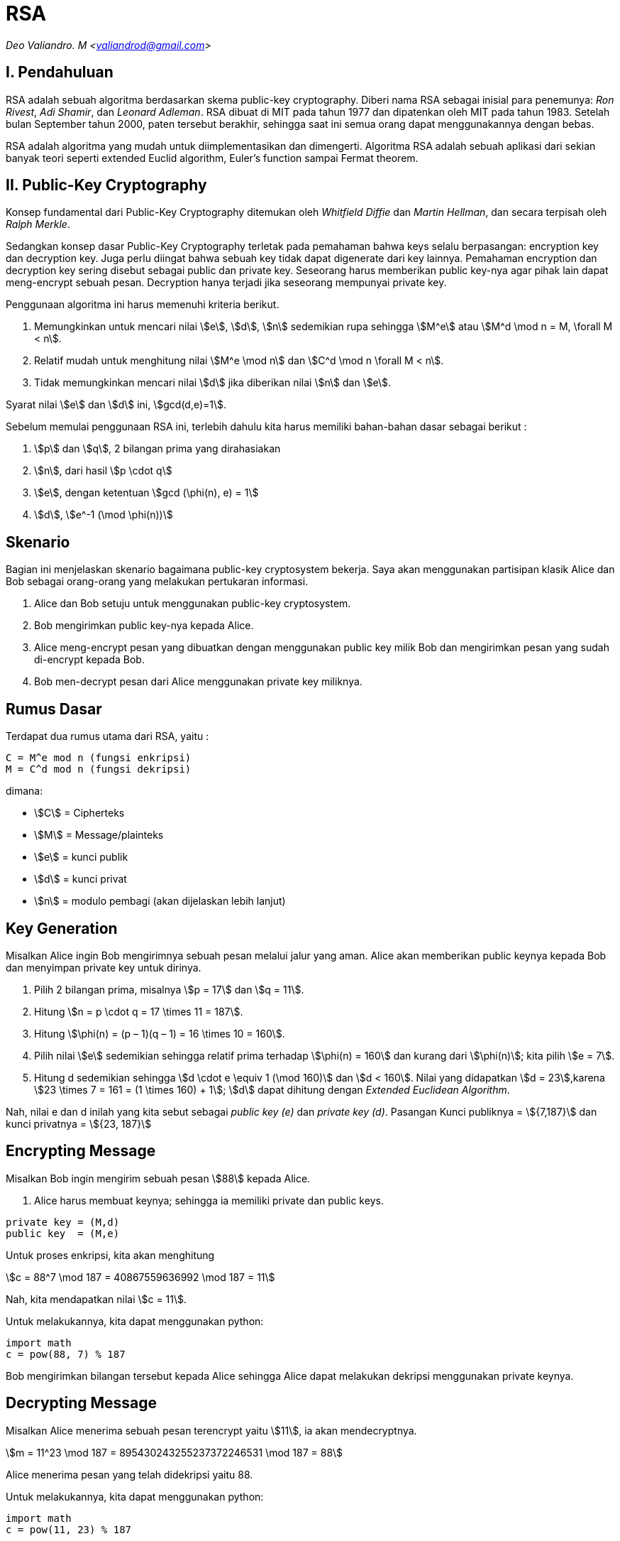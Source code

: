 = RSA
:page-category: cryptography

[.center]
_Deo Valiandro. M <valiandrod@gmail.com>_

== I. Pendahuluan

RSA adalah sebuah algoritma berdasarkan skema public-key cryptography.
Diberi nama RSA sebagai inisial para penemunya: _Ron Rivest_, _Adi Shamir_, dan
_Leonard Adleman_. RSA dibuat di MIT pada tahun 1977 dan dipatenkan oleh MIT
pada tahun 1983. Setelah bulan September tahun 2000, paten tersebut
berakhir, sehingga saat ini semua orang dapat menggunakannya dengan bebas.

RSA adalah algoritma yang mudah untuk diimplementasikan dan
dimengerti. Algoritma RSA adalah sebuah aplikasi dari sekian banyak teori
seperti extended Euclid algorithm, Euler's function sampai Fermat theorem. 

== II. Public-Key Cryptography

Konsep fundamental dari Public-Key Cryptography ditemukan oleh
_Whitfield Diffie_ dan _Martin Hellman_, dan secara terpisah oleh
_Ralph Merkle_.

Sedangkan konsep dasar Public-Key Cryptography terletak pada pemahaman 
bahwa keys selalu berpasangan: encryption key dan decryption key. Juga perlu
diingat bahwa sebuah key tidak dapat digenerate dari key lainnya. Pemahaman 
encryption dan decryption key sering disebut sebagai public dan private key.
Seseorang harus memberikan public key-nya agar pihak lain dapat meng-encrypt
sebuah pesan. Decryption hanya terjadi jika seseorang mempunyai private key.

Penggunaan algoritma ini harus memenuhi kriteria berikut.

. Memungkinkan untuk mencari nilai stem:[e], stem:[d], stem:[n] sedemikian rupa
sehingga stem:[M^e] atau stem:[M^d \mod n = M, \forall M < n].
. Relatif mudah untuk menghitung nilai stem:[M^e \mod n] dan stem:[C^d \mod n
\forall M < n].
. Tidak memungkinkan mencari nilai stem:[d] jika diberikan nilai stem:[n] dan
stem:[e].

Syarat nilai stem:[e] dan stem:[d] ini, stem:[gcd(d,e)=1].

Sebelum memulai penggunaan RSA ini, terlebih dahulu kita harus memiliki
bahan-bahan dasar sebagai berikut :

. stem:[p] dan stem:[q], 2 bilangan prima yang dirahasiakan
. stem:[n], dari hasil stem:[p \cdot q]
. stem:[e], dengan ketentuan stem:[gcd (\phi(n), e) = 1]
. stem:[d], stem:[e^-1 (\mod \phi(n))]

== Skenario

Bagian ini menjelaskan skenario bagaimana public-key cryptosystem bekerja.
Saya akan menggunakan partisipan klasik Alice dan Bob sebagai orang-orang
yang melakukan pertukaran informasi.

. Alice dan Bob setuju untuk menggunakan public-key cryptosystem.
. Bob mengirimkan public key-nya kepada Alice.
. Alice meng-encrypt pesan yang dibuatkan dengan menggunakan public key milik
Bob dan mengirimkan pesan yang sudah di-encrypt kepada Bob.
. Bob men-decrypt pesan dari Alice menggunakan private key miliknya.

== Rumus Dasar

Terdapat dua rumus utama dari RSA, yaitu :

[source, bash]
C = M^e mod n (fungsi enkripsi)
M = C^d mod n (fungsi dekripsi)

dimana:

- stem:[C] = Cipherteks
- stem:[M] = Message/plainteks
- stem:[e] = kunci publik
- stem:[d] = kunci privat
- stem:[n] = modulo pembagi (akan dijelaskan lebih lanjut)

== Key Generation

Misalkan Alice ingin Bob mengirimnya sebuah pesan melalui jalur yang aman.
Alice akan memberikan public keynya kepada Bob dan menyimpan private key
untuk dirinya.

. Pilih 2 bilangan prima, misalnya stem:[p = 17] dan stem:[q = 11].
. Hitung stem:[n = p \cdot q = 17 \times 11 = 187].
. Hitung stem:[\phi(n) = (p – 1)(q – 1) = 16 \times 10 = 160].
. Pilih nilai stem:[e] sedemikian sehingga relatif prima terhadap stem:[\phi(n)
= 160] dan kurang dari stem:[\phi(n)]; kita pilih stem:[e = 7].
. Hitung d sedemikian sehingga stem:[d \cdot e \equiv 1 (\mod 160)] dan
stem:[d < 160]. Nilai yang didapatkan stem:[d = 23],karena
stem:[23 \times 7 = 161 = (1 \times 160) + 1]; stem:[d] dapat dihitung dengan
_Extended Euclidean Algorithm_.

Nah, nilai e dan d inilah yang kita sebut sebagai _public key (e)_ dan _private
key (d)_.  Pasangan Kunci publiknya = stem:[{7,187}] dan kunci privatnya = 
stem:[{23, 187}]


== Encrypting Message

Misalkan Bob ingin mengirim sebuah pesan stem:[88] kepada Alice.

. Alice harus membuat keynya; sehingga ia memiliki private dan public keys.

[source, code]
private key = (M,d)
public key  = (M,e)

Untuk proses enkripsi, kita akan menghitung

[.center]
stem:[c = 88^7 \mod 187 = 40867559636992 \mod 187 = 11]

Nah, kita mendapatkan nilai stem:[c = 11].

Untuk melakukannya, kita dapat menggunakan python:

[source, python]
import math
c = pow(88, 7) % 187

Bob mengirimkan bilangan tersebut kepada Alice sehingga Alice dapat melakukan
dekripsi menggunakan private keynya.

== Decrypting Message

Misalkan Alice menerima sebuah pesan terencrypt yaitu stem:[11], ia akan mendecryptnya.

[.center]
stem:[m = 11^23 \mod 187 = 895430243255237372246531 \mod 187 = 88]

Alice menerima pesan yang telah didekripsi yaitu 88.

Untuk melakukannya, kita dapat menggunakan python:

[source, python]
import math
c = pow(11, 23) % 187

== Penutup

RSA merupakan contoh yang powerful dan cukup aman dari _public key cryptography_.
Berdasarkan matematika, proses yang digunakan berdasarkan fungsi-fungsi
_trap-door_ satu arah. Sehingga melakukan enkripsi dengan menggunakan public key
sangat mudah bagi semua orang, namun proses dekripsi menjadi sangat sulit.

Proses decryption sengaja dibuat sulit agar seseorang, walaupun menggunakan Cray
supercomputers dan ribuan tahun, tidak dapat mendecrypt pesan tanpa mempunyai
private key. 

Perlu diingat juga bahwa pemilihan stem:[p \cdot q = M] haruslah sebuah bilangan
yang sangat besar sehingga sulit dicari eksponen decoding-nya karena sulit
melakukan pemfaktoran bilangan prima.

== Reference

. Childs, Lindsay N. A Concrete Introduction to Higher Algebra. 
Undergraduate Texts in Mathematics. Springer-Verlaag: New York, 
2000.

. Schneier, B. Applied Cryptography, 2nd Ed. John Wiley & Sons, Inc:
Canada, 1996.

. Rivest R.L., Shamir A., Adleman L. "A Method for Obtaining Digital
Signatures and Public-Key Cryptosystems. MIT: Massachusetts. 1977.